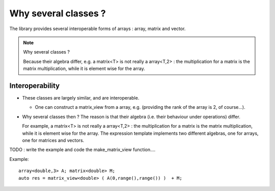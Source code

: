 Why several classes ?
=================================================================

The library provides several interoperable forms of arrays : array, matrix and vector.

.. note:: Why several classes ?  

   Because their algebra differ, e.g. a matrix<T> is not really a array<T,2> :
   the multiplication for a matrix is the matrix multiplication, while it is element wise for the array.


Interoperability
---------------------------------------------------

* These classes are largely similar, and are interoperable. 
  
  * One can construct a matrix_view from a array, e.g. (providing the rank of the array is 2, of course...).

* Why several classes then ?  The reason is that their algebra (i.e. their behaviour under operations) differ.
  
  For example, a matrix<T> is not really a array<T,2> :
  the multiplication for a matrix is the matrix multiplication, while it is element wise for the array.
  The expression template implements two different algebras, one for arrays, one for matrices and vectors.

TODO : write the example and code the make_matrix_view function....

Example::

 array<double,3> A; matrix<double> M;
 auto res = matrix_view<double> ( A(0,range(),range()) )  + M; 



